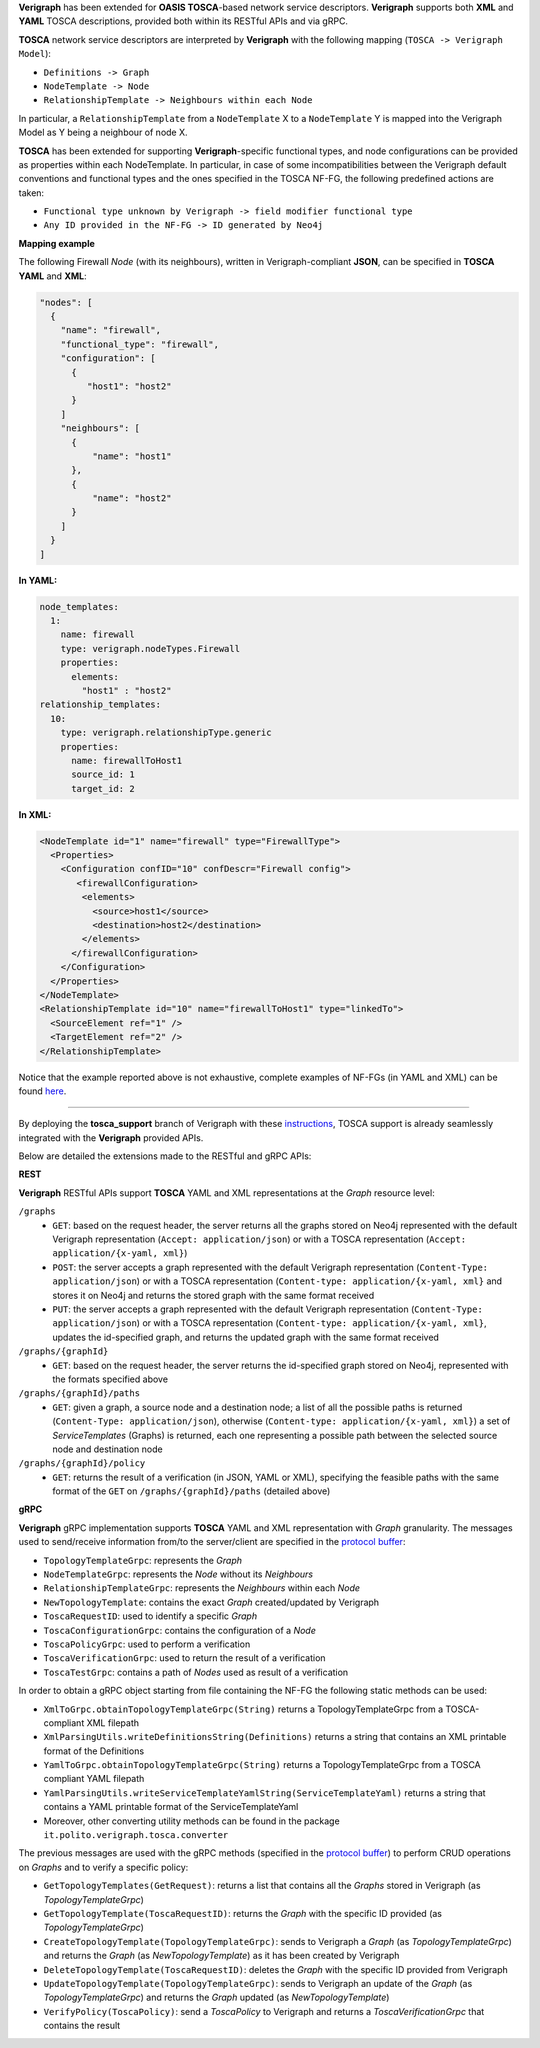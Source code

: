 .. This work is licensed under a Creative Commons Attribution 4.0 International License.
.. http://creativecommons.org/licenses/by/4.0
.. role:: raw-latex(raw)
   :format: latex
..

**Verigraph** has been extended for **OASIS TOSCA**-based network service descriptors.
**Verigraph** supports both **XML** and **YAML** TOSCA descriptions, provided both within its RESTful APIs and via gRPC.

**TOSCA** network service descriptors are interpreted by **Verigraph** with the following mapping (``TOSCA -> Verigraph Model``):

- ``Definitions -> Graph``
- ``NodeTemplate -> Node``
- ``RelationshipTemplate -> Neighbours within each Node``

In particular, a ``RelationshipTemplate`` from a ``NodeTemplate`` X to a ``NodeTemplate`` Y is mapped into the Verigraph Model as Y being a neighbour of node X.

**TOSCA** has been extended for supporting **Verigraph**-specific functional types, and node configurations can be provided as properties within each NodeTemplate. In particular, in case of some incompatibilities between the Verigraph default conventions and functional types and the ones specified in the TOSCA NF-FG, the following predefined actions are taken:

- ``Functional type unknown by Verigraph -> field modifier functional type``
- ``Any ID provided in the NF-FG -> ID generated by Neo4j``

**Mapping example**

The following Firewall *Node* (with its neighbours), written in Verigraph-compliant **JSON**, can be specified in **TOSCA** **YAML** and **XML**:

.. code:: json

  "nodes": [
    {
      "name": "firewall",
      "functional_type": "firewall",
      "configuration": [
        {
           "host1": "host2"
        }
      ]
      "neighbours": [
        {
            "name": "host1"
        },
        {
            "name": "host2"
        }
      ]
    }
  ]

**In YAML:**

.. code:: yaml

  node_templates:
    1:
      name: firewall
      type: verigraph.nodeTypes.Firewall
      properties:
        elements:
          "host1" : "host2"
  relationship_templates:
    10:
      type: verigraph.relationshipType.generic
      properties:
        name: firewallToHost1
        source_id: 1
        target_id: 2

**In XML:**

.. code:: xml

  <NodeTemplate id="1" name="firewall" type="FirewallType">
    <Properties>
      <Configuration confID="10" confDescr="Firewall config">
         <firewallConfiguration>
          <elements>
            <source>host1</source>
            <destination>host2</destination>
          </elements>
        </firewallConfiguration>
      </Configuration>
    </Properties>
  </NodeTemplate>
  <RelationshipTemplate id="10" name="firewallToHost1" type="linkedTo">
    <SourceElement ref="1" />
    <TargetElement ref="2" />
  </RelationshipTemplate>

Notice that the example reported above is not exhaustive, complete examples of NF-FGs (in YAML and XML) can be found `here <https://github.com/netgroup-polito/verigraph/tree/tosca-support/examples/tosca>`__.

----

By deploying the **tosca_support** branch of Verigraph with these `instructions <https://github.com/netgroup-polito/verigraph/blob/tosca-support/README.rst>`__, TOSCA support is already seamlessly integrated with the **Verigraph** provided APIs.

Below are detailed the extensions made to the RESTful and gRPC APIs:

**REST**

**Verigraph** RESTful APIs support **TOSCA** YAML and XML representations at the *Graph* resource level:

``/graphs``
 - ``GET``: based on the request header, the server returns all the graphs stored on Neo4j represented with the default Verigraph representation (``Accept: application/json``) or with a TOSCA representation (``Accept: application/{x-yaml, xml}``)
 - ``POST``: the server accepts a graph represented with the default Verigraph representation (``Content-Type: application/json``) or with a TOSCA representation (``Content-type: application/{x-yaml, xml}`` and stores it on Neo4j and returns the stored graph with the same format received
 - ``PUT``:  the server accepts a graph represented with the default Verigraph representation (``Content-Type: application/json``) or with a TOSCA representation (``Content-type: application/{x-yaml, xml}``, updates the id-specified graph, and returns the updated graph with the same format received

``/graphs/{graphId}``
 - ``GET``: based on the request header, the server returns the id-specified graph stored on Neo4j, represented with the formats specified above

``/graphs/{graphId}/paths``
 - ``GET``: given a graph, a source node and a destination node; a list of all the possible paths is returned (``Content-Type: application/json``), otherwise (``Content-type: application/{x-yaml, xml}``) a set of *ServiceTemplates* (Graphs) is returned, each one representing a possible path between the selected source node and destination node

``/graphs/{graphId}/policy``
 - ``GET``: returns the result of a verification (in JSON, YAML or XML), specifying the feasible paths with the same format of the ``GET`` on ``/graphs/{graphId}/paths`` (detailed above)


**gRPC**

**Verigraph** gRPC implementation supports **TOSCA** YAML and XML representation with *Graph* granularity. The messages used to send/receive information from/to the server/client are specified in the `protocol buffer <https://github.com/netgroup-polito/verigraph/blob/tosca-support/src/main/proto/verigraph.proto>`_:

- ``TopologyTemplateGrpc``: represents the *Graph*
- ``NodeTemplateGrpc``: represents the *Node* without its *Neighbours*
- ``RelationshipTemplateGrpc``: represents the *Neighbours* within each *Node*
- ``NewTopologyTemplate``: contains the exact *Graph* created/updated by Verigraph
- ``ToscaRequestID``: used to identify a specific *Graph*
- ``ToscaConfigurationGrpc``: contains the configuration of a *Node*
- ``ToscaPolicyGrpc``: used to perform a verification
- ``ToscaVerificationGrpc``: used to return the result of a verification
- ``ToscaTestGrpc``: contains a path of *Nodes* used as result of a verification

In order to obtain a gRPC object starting from file containing the NF-FG the following static methods can be used:

- ``XmlToGrpc.obtainTopologyTemplateGrpc(String)`` returns a TopologyTemplateGrpc from a TOSCA-compliant XML filepath
- ``XmlParsingUtils.writeDefinitionsString(Definitions)`` returns a string that contains an XML printable format of the Definitions
- ``YamlToGrpc.obtainTopologyTemplateGrpc(String)`` returns a TopologyTemplateGrpc from a TOSCA compliant YAML filepath
- ``YamlParsingUtils.writeServiceTemplateYamlString(ServiceTemplateYaml)`` returns a string that contains a YAML printable format of the ServiceTemplateYaml
- Moreover, other converting utility methods can be found in the package ``it.polito.verigraph.tosca.converter``

The previous messages are used with the gRPC methods (specified in the `protocol buffer <https://github.com/netgroup-polito/verigraph/blob/tosca-support/src/main/proto/verigraph.proto>`_) to perform CRUD operations on *Graphs* and to verify a specific policy:

- ``GetTopologyTemplates(GetRequest)``: returns a list that contains all the *Graphs* stored in Verigraph (as *TopologyTemplateGrpc*)
- ``GetTopologyTemplate(ToscaRequestID)``: returns the *Graph* with the specific ID provided (as *TopologyTemplateGrpc*)
- ``CreateTopologyTemplate(TopologyTemplateGrpc)``: sends to Verigraph a *Graph* (as *TopologyTemplateGrpc*) and returns the *Graph* (as *NewTopologyTemplate*) as it has been created by Verigraph
- ``DeleteTopologyTemplate(ToscaRequestID)``: deletes the *Graph* with the specific ID provided from Verigraph
- ``UpdateTopologyTemplate(TopologyTemplateGrpc)``: sends to Verigraph an update of the *Graph* (as *TopologyTemplateGrpc*) and returns the *Graph* updated (as *NewTopologyTemplate*)
- ``VerifyPolicy(ToscaPolicy)``: send a *ToscaPolicy* to Verigraph and returns a *ToscaVerificationGrpc* that contains the result